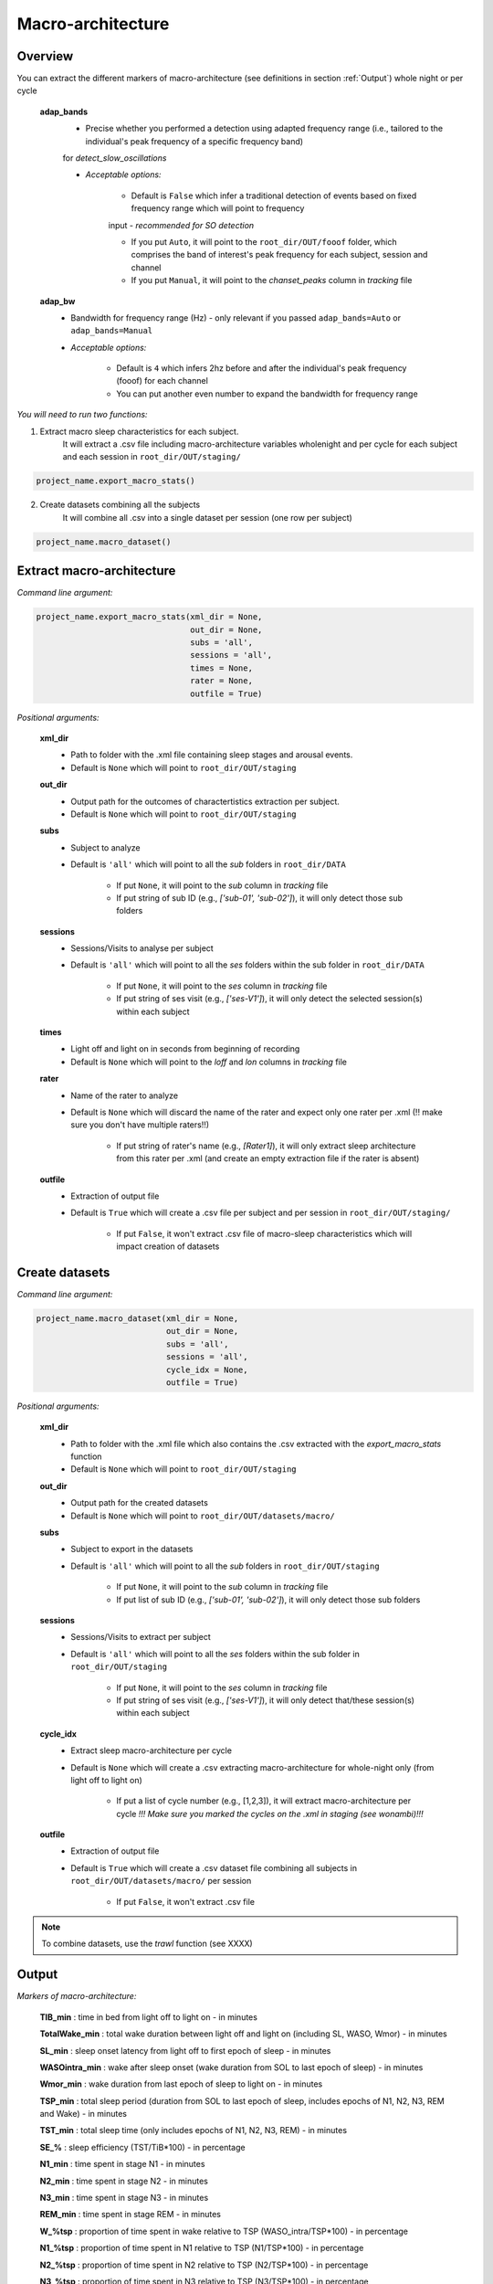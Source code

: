 Macro-architecture
=====

.. _overview:

Overview
------------
You can extract the different markers of macro-architecture (see definitions in section :ref:`Output`) whole night or per cycle

    **adap_bands**
        * Precise whether you performed a detection using adapted frequency range (i.e., tailored to the individual's peak frequency of a specific frequency band) 
        for *detect_slow_oscillations*

        * *Acceptable options:*

            * Default is ``False`` which infer a traditional detection of events based on fixed frequency range which will point to frequency 
            input - *recommended for SO detection*

            * If you put ``Auto``, it will point to the ``root_dir/OUT/fooof`` folder, which comprises the band of interest's peak frequency for each subject, session and channel

            * If you put ``Manual``, it will point to the *chanset_peaks* column in *tracking* file

    **adap_bw**
        * Bandwidth for frequency range (Hz) - only relevant if you passed ``adap_bands=Auto`` or ``adap_bands=Manual``

        * *Acceptable options:*

            * Default is ``4`` which infers 2hz before and after the individual's peak frequency (fooof) for each channel

            * You can put another even number to expand the bandwidth for frequency range


*You will need to run two functions:*

1. Extract macro sleep characteristics for each subject.
    It will extract a .csv file including macro-architecture variables wholenight and per cycle for each subject and each session in ``root_dir/OUT/staging/``

.. code-block:: python

   project_name.export_macro_stats()


2. Create datasets combining all the subjects
    It will combine all .csv into a single dataset per session (one row per subject)

.. code-block:: python

   project_name.macro_dataset()
 

.. _extraction_macro:
Extract macro-architecture
----------------
*Command line argument:*

.. code-block:: python

   project_name.export_macro_stats(xml_dir = None, 
                                   out_dir = None, 
                                   subs = 'all', 
                                   sessions = 'all', 
                                   times = None, 
                                   rater = None, 
                                   outfile = True)


*Positional arguments:*

    **xml_dir**
        * Path to folder with the .xml file containing sleep stages and arousal events. 

        * Default is ``None`` which will point to ``root_dir/OUT/staging``

    **out_dir**
        - Output path for the outcomes of charactertistics extraction per subject.

        - Default is ``None`` which will point to ``root_dir/OUT/staging``

    **subs**
        * Subject to analyze

        * Default is ``'all'`` which will point to all the *sub* folders in ``root_dir/DATA``

            * If put ``None``, it will point to the *sub* column in *tracking* file
            * If put string of sub ID (e.g., *['sub-01', 'sub-02']*), it will only detect those sub folders

    **sessions**
        * Sessions/Visits to analyse per subject

        * Default is ``'all'`` which will point to all the *ses* folders within the sub folder in ``root_dir/DATA``

            * If put ``None``, it will point to the *ses* column in *tracking* file

            * If put string of ses visit (e.g., *['ses-V1']*), it will only detect the selected session(s) within each subject

    **times**
        * Light off and light on in seconds from beginning of recording

        * Default is ``None`` which will point to the *loff* and *lon* columns in *tracking* file

    **rater**
        * Name of the rater to analyze

        * Default is ``None`` which will discard the name of the rater and expect only one rater per .xml (!! make sure you don't have multiple raters!!)
    
            * If put string of rater's name (e.g., *[Rater1]*), it will only extract sleep architecture from this rater per .xml (and create an empty extraction file if the rater is absent)

    **outfile**
        * Extraction of output file

        * Default is ``True`` which will create a .csv file per subject and per session in ``root_dir/OUT/staging/``
            
            * If put ``False``, it won't extract .csv file of macro-sleep characteristics which will impact creation of datasets


.. _create_datasets:
Create datasets
----------------
*Command line argument:*

.. code-block:: python

   project_name.macro_dataset(xml_dir = None, 
                              out_dir = None, 
                              subs = 'all', 
                              sessions = 'all', 
                              cycle_idx = None,
                              outfile = True)


*Positional arguments:*

    **xml_dir**
        * Path to folder with the .xml file which also contains the .csv extracted with the *export_macro_stats* function

        * Default is ``None`` which will point to ``root_dir/OUT/staging``

    **out_dir**
        * Output path for the created datasets

        * Default is ``None`` which will point to ``root_dir/OUT/datasets/macro/``

    **subs**
        * Subject to export in the datasets

        * Default is ``'all'`` which will point to all the *sub* folders in ``root_dir/OUT/staging``

            * If put ``None``, it will point to the *sub* column in *tracking* file

            * If put list of sub ID (e.g., *['sub-01', 'sub-02']*), it will only detect those sub folders

    **sessions**
        * Sessions/Visits to extract per subject

        * Default is ``'all'`` which will point to all the *ses* folders within the sub folder in ``root_dir/OUT/staging``

            * If put ``None``, it will point to the *ses* column in *tracking* file

            * If put string of ses visit (e.g., *['ses-V1']*), it will only detect that/these session(s) within each subject

    **cycle_idx**
        * Extract sleep macro-architecture per cycle

        * Default is ``None`` which will create a .csv extracting macro-architecture for whole-night only (from light off to light on)
    
            * If put a list of cycle number (e.g., [1,2,3]), it will extract macro-architecture per cycle *!!! Make sure you marked the cycles on the .xml in staging (see wonambi)!!!*

    **outfile**
        * Extraction of output file

        * Default is ``True`` which will create a .csv dataset file combining all subjects in ``root_dir/OUT/datasets/macro/`` per session
    
            * If put ``False``, it won't extract .csv file 


.. note::
    To combine datasets, use the *trawl* function (see XXXX)


.. _output:
Output
----------------

*Markers of macro-architecture:*

    **TIB_min** : time in bed from light off to light on - in minutes

    **TotalWake_min** : total wake duration between light off and light on (including SL, WASO, Wmor) - in minutes

    **SL_min** : sleep onset latency from light off to first epoch of sleep - in minutes

    **WASOintra_min** : wake after sleep onset (wake duration from SOL to last epoch of sleep) - in minutes

    **Wmor_min** : wake duration from last epoch of sleep to light on - in minutes

    **TSP_min** : total sleep period (duration from SOL to last epoch of sleep, includes epochs of N1, N2, N3, REM and Wake) - in minutes

    **TST_min** : total sleep time (only includes epochs of N1, N2, N3, REM) - in minutes

    **SE_%** : sleep efficiency (TST/TiB*100) - in percentage

    **N1_min** : time spent in stage N1 - in minutes

    **N2_min** : time spent in stage N2 - in minutes

    **N3_min** : time spent in stage N3 - in minutes

    **REM_min** : time spent in stage REM - in minutes

    **W_%tsp** : proportion of time spent in wake relative to TSP (WASO_intra/TSP*100) - in percentage

    **N1_%tsp** : proportion of time spent in N1 relative to TSP (N1/TSP*100) - in percentage

    **N2_%tsp** : proportion of time spent in N2 relative to TSP (N2/TSP*100) - in percentage

    **N3_%tsp** : proportion of time spent in N3 relative to TSP (N3/TSP*100) - in percentage

    **REM_%tsp** : proportion of time spent in REM relative to TSP (REM/TSP*100) - in percentage

    **SSI** : stage switching index (number of change from one stage to another) - number per hour (TSP)

    **SFI** : sleep fragmentation index (number of change from one stage to a lighter stage) - number per hour (TSP)

    **SL_toN2_min** : sleep latency to reach first epoch of N2 - in minutes

    **SL_toN3_min** : sleep latency to reach first epoch of N3 - in minutes

    **SL_toREM_min** : sleep latency to reach first epoch of REM - in minutes

    **SL_toNREM_5m_min** : sleep latency to reach 5 minutes of consolidated NREM (N2+N3) - in minutes

    **SL_toNREM_10m_min** : sleep latency to reach 10 minutes of consolidated NREM (N2+N3) - in minutes

    **SL_toN3_5m_min** : sleep latency to reach 5 minutes of consolidated N3 - in minutes

    **SL_toN3_10m_min** : sleep latency to reach 10 minutes of consolidated N3 - in minutes
